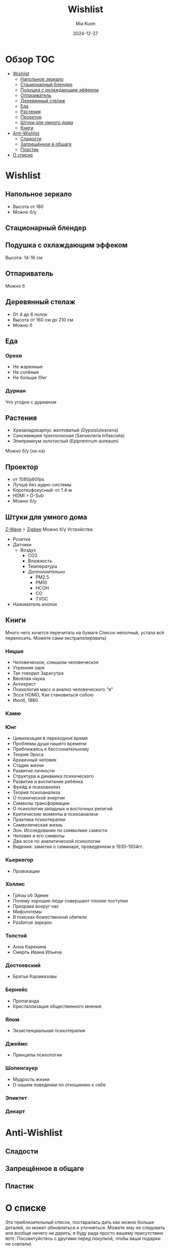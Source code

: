 #+title: Wishlist
#+author: Mia Kuon
#+date: 2024-12-27

#+OPTIONS: toc:2
* Обзор :TOC:
- [[#wishlist][Wishlist]]
  - [[#напольное-зеркало][Напольное зеркало]]
  - [[#стационарный-блендер][Стационарный блендер]]
  - [[#подушка-с-охлаждающим-эффеком][Подушка с охлаждающим эффеком]]
  - [[#отпариватель][Отпариватель]]
  - [[#деревянный-стелаж][Деревянный стелаж]]
  - [[#еда][Еда]]
  - [[#растения][Растения]]
  - [[#проектор][Проектор]]
  - [[#штуки-для-умного-дома][Штуки для умного дома]]
  - [[#книги][Книги]]
- [[#anti-wishlist][Anti-Wishlist]]
  - [[#сладости][Сладости]]
  - [[#запрещённое-в-общаге][Запрещённое в общаге]]
  - [[#пластик][Пластик]]
- [[#о-списке][О списке]]

* Wishlist
** Напольное зеркало
- Высота от 180
- Можно б/у
** Стационарный блендер
** Подушка с охлаждающим эффеком
Высота: 14-16 см
** Отпариватель
Можно б\у
** Деревянный стелаж
- От 4 до 6 полок
- Высота от 160 см до 210 см
- Можно б\у
** Еда
*** Орехи
- Не жаренные
- Не солёные
- Не больше 10кг
*** Дуриан
Что угодно с дурианом
** Растения
- Хризалидокарпус желтоватый (Dypsislutescens)
- Сансевиерия трехполосная (Sansevieria trifasciata)
- Эпипремнум золотистый (Epipremnum aureaum)
Можно б/у (ха-ха)
** Проектор
- от 1080p60fps
- Лучше без аудио-системы
- Короткофокусный: от 1.4 м
- HDMI > D-Sub
- Можно б/у
** Штуки для умного дома
[[https://www.openhab.org/addons/bindings/zwave/doc/things.html][Z-Wave]] > [[https://www.openhab.org/addons/bindings/zigbee/#zigbee-binding][Zigbee]]
Можно б/у
Устройства:
- Розетки
- Датчики
  - Воздух
    - CO2
    - Влажность
    - Температура
    - Допполнительно
      - PM2.5
      - PM10
      - HCOH
      - CO
      - TVOC
- Нажиматель кнопок
** Книги
Много чего хочется перечитать на бумаге
Список неполный, устала всё переносить. Можете сами экстраполировать)
*** Ницше
- Человеческое, слишком человеческое
- Утренняя заря
- Так говорил Зарасутра
- Весёлая наука
- Антихрист
- Психология масс и анализ человеческого "я"
- Эссе HOMO, Как становиться собою
- Июлб, 1880
*** Камю
*** Юнг
- Цивилизация в переходное время
- Проблемы души нашего времени
- Приближаясь к бессознательному
- Теория Эроса
- Архаичный человек
- Стадии жизни
- Развитие личности
- Структура и динамика психического
- Развитие и воспитание ребёнка
- Фрейд и психоанализ
- Теория психоанализа
- О психической энергии
- Символы трансформации
- О психологии западных и восточных религий
- Критические моменты в психоанализе
- Практика психотерапии
- Символическая жизнь
- Эон. Исследование по символике самости
- Человек и его символы
- Два эссе по аналитической психологии
- Видения: заметки о семинаре, проведённом в 1930-1934гг.
*** Кьеркегор
- Провокации
*** Холлис
- Грёзы об Эдеме
- Почему хорошие люди совершают плохие поступки
- Призраки вокруг нас
- Мифологемы
- В поисках божественной обители
- Разбитое зеркало
*** Толстой
- Анна Каренина
- Смерть Ивана Ильича
*** Достоевский
- Братья Карамазовы
*** Бернейс
- Пропаганда
- Кристаллизация общественного мнения
*** Ялом
- Экзистенциальная психотерапия
*** Джеймс
- Принципы психологии
*** Шопенгауер
- Мудрость жизни
- О нашем поведении по отношению к себе
*** Эпиктет
*** Декарт
* Anti-Wishlist
** Сладости
** Запрещённое в общаге
** Пластик
* О списке
Это приблизительный список, постаралась дать как можно больше деталей, он может обновляться и уточняться.
Можете ему не следовать или вообще ничего не дарить, я буду рада просто вашему присутствию
=NOTE=: Посоветуйстесь с другими перед покупкой, чтобы ваши подарки не совпали)
